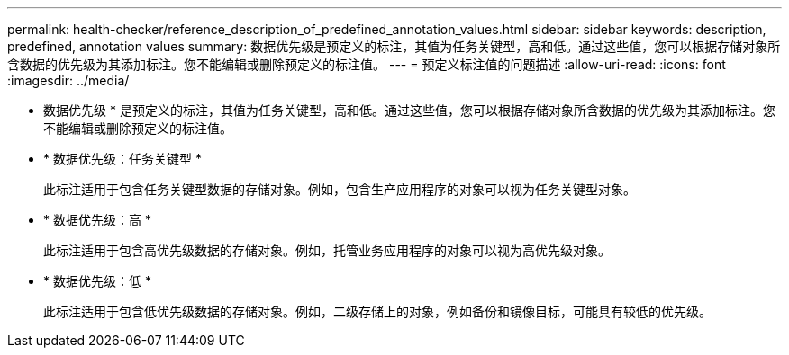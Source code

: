 ---
permalink: health-checker/reference_description_of_predefined_annotation_values.html 
sidebar: sidebar 
keywords: description, predefined, annotation values 
summary: 数据优先级是预定义的标注，其值为任务关键型，高和低。通过这些值，您可以根据存储对象所含数据的优先级为其添加标注。您不能编辑或删除预定义的标注值。 
---
= 预定义标注值的问题描述
:allow-uri-read: 
:icons: font
:imagesdir: ../media/


[role="lead"]
* 数据优先级 * 是预定义的标注，其值为任务关键型，高和低。通过这些值，您可以根据存储对象所含数据的优先级为其添加标注。您不能编辑或删除预定义的标注值。

* * 数据优先级：任务关键型 *
+
此标注适用于包含任务关键型数据的存储对象。例如，包含生产应用程序的对象可以视为任务关键型对象。

* * 数据优先级：高 *
+
此标注适用于包含高优先级数据的存储对象。例如，托管业务应用程序的对象可以视为高优先级对象。

* * 数据优先级：低 *
+
此标注适用于包含低优先级数据的存储对象。例如，二级存储上的对象，例如备份和镜像目标，可能具有较低的优先级。


